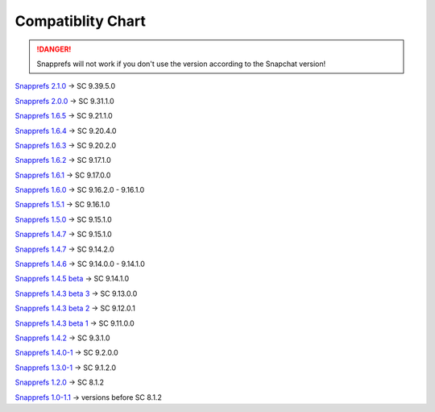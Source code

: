 Compatiblity Chart
#################

.. DANGER::
   Snapprefs will not work if you don't use the version according to the Snapchat version!
   
`Snapprefs 2.1.0 <http://dl-xda.xposed.info/modules/com.marz.snapprefs_v26_dfed20.apk>`_ ->				SC 9.39.5.0 

`Snapprefs 2.0.0 <http://dl-xda.xposed.info/modules/com.marz.snapprefs_v25_a955ea.apk>`_ ->				SC 9.31.1.0 

`Snapprefs 1.6.5 <http://dl-xda.xposed.info/modules/com.marz.snapprefs_v24_cacc6e.apk>`_ ->				SC 9.21.1.0 

`Snapprefs 1.6.4 <http://dl-xda.xposed.info/modules/com.marz.snapprefs_v23_63dd74.apk>`_ ->				SC 9.20.4.0 

`Snapprefs 1.6.3 <http://dl-xda.xposed.info/modules/com.marz.snapprefs_v22_1f8075.apk>`_ ->				SC 9.20.2.0 

`Snapprefs 1.6.2 <http://dl-xda.xposed.info/modules/com.marz.snapprefs_v21_98774a.apk>`_ ->				SC 9.17.1.0 

`Snapprefs 1.6.1 <http://dl-xda.xposed.info/modules/com.marz.snapprefs_v20_9aa9d3.apk>`_ ->				SC 9.17.0.0 

`Snapprefs 1.6.0 <http://dl-xda.xposed.info/modules/com.marz.snapprefs_v19_f8fd8a.apk>`_ ->				SC 9.16.2.0 - 9.16.1.0 

`Snapprefs 1.5.1 <http://dl-xda.xposed.info/modules/com.marz.snapprefs_v18_e7b0ec.apk>`_ ->				SC 9.16.1.0 

`Snapprefs 1.5.0 <http://dl-xda.xposed.info/modules/com.marz.snapprefs_v17_161c8a.apk>`_ ->				SC 9.15.1.0 

`Snapprefs 1.4.7 <http://dl-xda.xposed.info/modules/com.marz.snapprefs_v16_7ddf08.apk>`_ ->				SC 9.15.1.0 

`Snapprefs 1.4.7 <http://dl-xda.xposed.info/modules/com.marz.snapprefs_v15_6ed872.apk>`_ ->				SC 9.14.2.0 

`Snapprefs 1.4.6 <http://dl-xda.xposed.info/modules/com.marz.snapprefs_v14_a42972.apk>`_ ->				SC 9.14.0.0 - 9.14.1.0 

`Snapprefs 1.4.5 beta <http://dl-xda.xposed.info/modules/com.marz.snapprefs_v13_8fa0b7.apk>`_ ->		SC 9.14.1.0 

`Snapprefs 1.4.3 beta 3 <http://dl-xda.xposed.info/modules/com.marz.snapprefs_v12_2351a8_0.apk>`_ ->	SC 9.13.0.0 

`Snapprefs 1.4.3 beta 2 <http://dl-xda.xposed.info/modules/com.marz.snapprefs_v11_5a550f.apk>`_ ->		SC 9.12.0.1 

`Snapprefs 1.4.3 beta 1 <http://dl-xda.xposed.info/modules/com.marz.snapprefs_v10_6c7d04.apk>`_ ->		SC 9.11.0.0 

`Snapprefs 1.4.2 <http://dl-xda.xposed.info/modules/com.marz.snapprefs_v9_5bb096.apk>`_ ->				SC 9.3.1.0 

`Snapprefs 1.4.0-1 <http://dl-xda.xposed.info/modules/com.marz.snapprefs_v8_b7a009.apk>`_ ->			SC 9.2.0.0 

`Snapprefs 1.3.0-1 <http://dl-xda.xposed.info/modules/com.marz.snapprefs_v6_2a3188.apk>`_ ->			SC 9.1.2.0 

`Snapprefs 1.2.0 <http://dl-xda.xposed.info/modules/com.marz.snapprefs_v4_37cd12.apk>`_ ->				SC 8.1.2 

`Snapprefs 1.0-1.1 <http://dl-xda.xposed.info/modules/com.marz.snapprefs_v3_438f4a.apk>`_ ->			versions before SC 8.1.2 